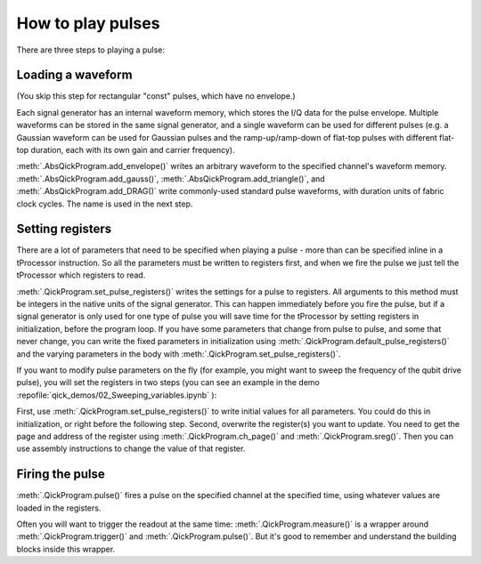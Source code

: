How to play pulses
==================

There are three steps to playing a pulse:

Loading a waveform
------------------

(You skip this step for rectangular "const" pulses, which have no envelope.)

Each signal generator has an internal waveform memory, which stores the I/Q data for the pulse envelope.
Multiple waveforms can be stored in the same signal generator, and a single waveform can be used for different pulses (e.g. a Gaussian waveform can be used for Gaussian pulses and the ramp-up/ramp-down of flat-top pulses with different flat-top duration, each with its own gain and carrier frequency).

:meth:`.AbsQickProgram.add_envelope()` writes an arbitrary waveform to the specified channel's waveform memory.
:meth:`.AbsQickProgram.add_gauss()`, :meth:`.AbsQickProgram.add_triangle()`, and :meth:`.AbsQickProgram.add_DRAG()` write commonly-used standard pulse waveforms, with duration units of fabric clock cycles. The name is used in the next step.

Setting registers
-----------------

There are a lot of parameters that need to be specified when playing a pulse - more than can be specified inline in a tProcessor instruction.
So all the parameters must be written to registers first, and when we fire the pulse we just tell the tProcessor which registers to read.

:meth:`.QickProgram.set_pulse_registers()` writes the settings for a pulse to registers.
All arguments to this method must be integers in the native units of the signal generator.
This can happen immediately before you fire the pulse, but if a signal generator is only used for one type of pulse you will save time for the tProcessor by setting registers in initialization, before the program loop.
If you have some parameters that change from pulse to pulse, and some that never change, you can write the fixed parameters in initialization using :meth:`.QickProgram.default_pulse_registers()` and the varying parameters in the body with :meth:`.QickProgram.set_pulse_registers()`.

If you want to modify pulse parameters on the fly (for example, you might want to sweep the frequency of the qubit drive pulse), you will set the registers in two steps (you can see an example in the demo :repofile:`qick_demos/02_Sweeping_variables.ipynb` ):

First, use :meth:`.QickProgram.set_pulse_registers()` to write initial values for all parameters. You could do this in initialization, or right before the following step.
Second, overwrite the register(s) you want to update.
You need to get the page and address of the register using :meth:`.QickProgram.ch_page()` and :meth:`.QickProgram.sreg()`.
Then you can use assembly instructions to change the value of that register.

Firing the pulse
----------------

:meth:`.QickProgram.pulse()` fires a pulse on the specified channel at the specified time, using whatever values are loaded in the registers.

Often you will want to trigger the readout at the same time: :meth:`.QickProgram.measure()` is a wrapper around :meth:`.QickProgram.trigger()` and :meth:`.QickProgram.pulse()`.
But it's good to remember and understand the building blocks inside this wrapper.

